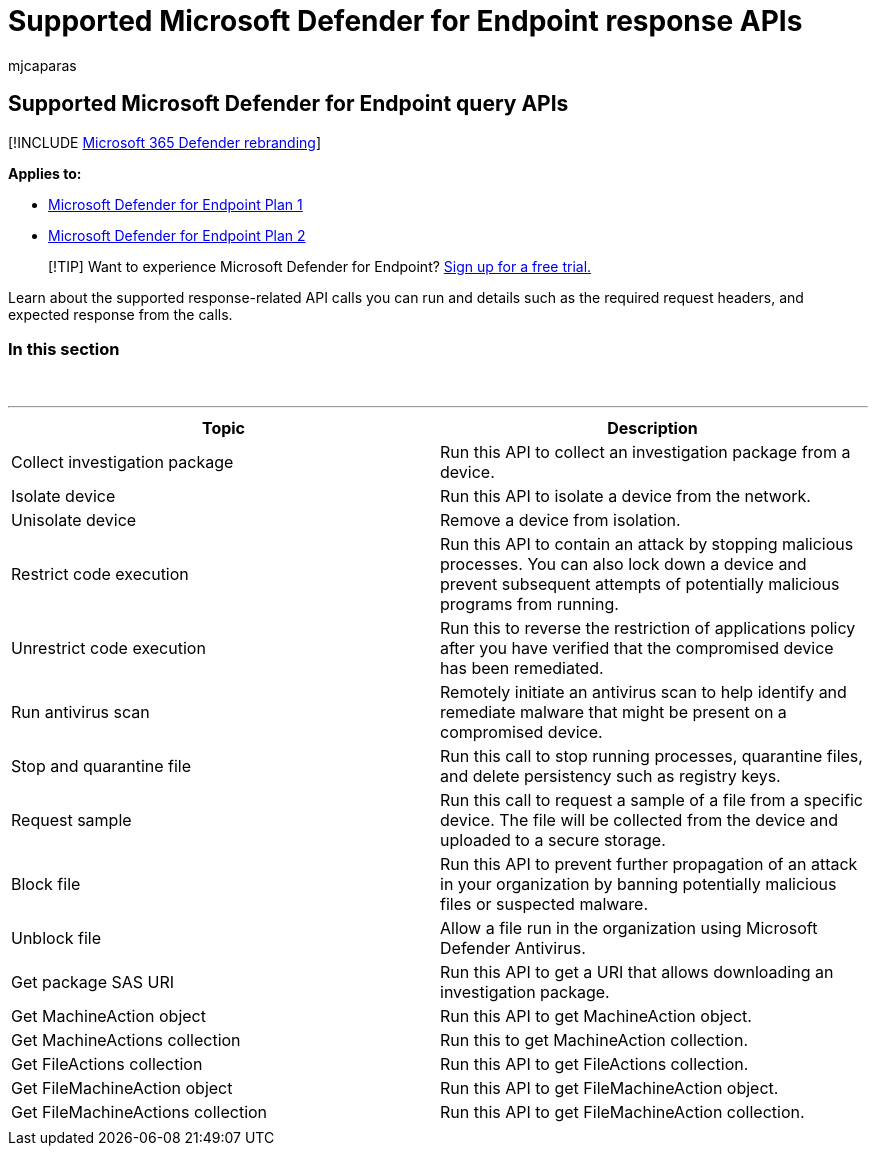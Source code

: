 = Supported Microsoft Defender for Endpoint response APIs
:audience: ITPro
:author: mjcaparas
:description: Learn about the specific response-related Microsoft Defender for Endpoint API calls.
:keywords: response apis, graph api, supported apis, actor, alerts, device, user, domain, ip, file
:manager: dansimp
:ms.author: macapara
:ms.collection: M365-security-compliance
:ms.localizationpriority: medium
:ms.mktglfcycl: deploy
:ms.pagetype: security
:ms.service: microsoft-365-security
:ms.sitesec: library
:ms.subservice: mde
:ms.topic: conceptual
:search.appverid: met150
:search.product: eADQiWindows 10XVcnh

== Supported Microsoft Defender for Endpoint query APIs

[!INCLUDE xref:../../includes/microsoft-defender.adoc[Microsoft 365 Defender rebranding]]

*Applies to:*

* https://go.microsoft.com/fwlink/?linkid=2154037[Microsoft Defender for Endpoint Plan 1]
* https://go.microsoft.com/fwlink/?linkid=2154037[Microsoft Defender for Endpoint Plan 2]

____
[!TIP] Want to experience Microsoft Defender for Endpoint?
https://signup.microsoft.com/create-account/signup?products=7f379fee-c4f9-4278-b0a1-e4c8c2fcdf7e&ru=https://aka.ms/MDEp2OpenTrial?ocid=docs-wdatp-supported-response-apis-abovefoldlink[Sign up for a free trial.]
____

Learn about the supported response-related API calls you can run and details such as the required request headers, and expected response from the calls.

=== In this section

{blank} +

'''

|===
| Topic | Description

| Collect investigation package
| Run this API to collect an investigation package from a device.

| Isolate device
| Run this API to isolate a device from the network.

| Unisolate device
| Remove a device from isolation.

| Restrict code execution
| Run this API to contain an attack by stopping malicious processes.
You can also lock down a device and prevent subsequent attempts of potentially malicious programs from running.

| Unrestrict code execution
| Run this to reverse the restriction of applications policy after you have verified that the compromised device has been remediated.

| Run antivirus scan
| Remotely initiate an antivirus scan to help identify and remediate malware that might be present on a compromised device.

| Stop and quarantine file
| Run this call to stop running processes, quarantine  files, and delete persistency such as registry keys.

| Request sample
| Run this call to request a sample of a file from a specific device.
The file will be collected from the device and uploaded to a secure storage.

| Block file
| Run this API to prevent further propagation of an attack in your organization by banning potentially malicious files or suspected malware.

| Unblock file
| Allow a file run in the organization using Microsoft Defender Antivirus.

| Get package SAS URI
| Run this API to get a URI that allows downloading an investigation package.

| Get MachineAction object
| Run this API to get MachineAction object.

| Get MachineActions collection
| Run this to get MachineAction collection.

| Get FileActions collection
| Run this API to get FileActions collection.

| Get FileMachineAction object
| Run this API to get FileMachineAction object.

| Get FileMachineActions collection
| Run this API to get FileMachineAction collection.

|
|
|===

